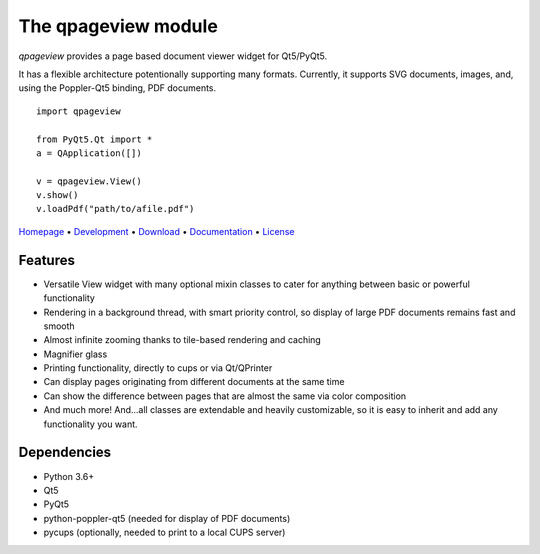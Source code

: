 The qpageview module
====================

*qpageview* provides a page based document viewer widget for Qt5/PyQt5.

It has a flexible architecture potentionally supporting many formats.
Currently, it supports SVG documents, images, and, using the Poppler-Qt5
binding, PDF documents.

::

    import qpageview

    from PyQt5.Qt import *
    a = QApplication([])

    v = qpageview.View()
    v.show()
    v.loadPdf("path/to/afile.pdf")


`Homepage       <https://qpageview.org/>`_                      •
`Development    <https://github.com/frescobaldi/qpageview>`_    •
`Download       <https://pypi.org/project/qpageview/>`_         •
`Documentation  <https://qpageview.org/>`_                      •
`License        <https://www.gnu.org/licenses/gpl-3.0>`_

Features
~~~~~~~~

* Versatile View widget with many optional mixin classes to cater for
  anything between basic or powerful functionality
* Rendering in a background thread, with smart priority control, so display of
  large PDF documents remains fast and smooth
* Almost infinite zooming thanks to tile-based rendering and caching
* Magnifier glass
* Printing functionality, directly to cups or via Qt/QPrinter
* Can display pages originating from different documents at the same time
* Can show the difference between pages that are almost the same via
  color composition
* And much more! And...all classes are extendable and heavily customizable,
  so it is easy to inherit and add any functionality you want.

Dependencies
~~~~~~~~~~~~

* Python 3.6+
* Qt5
* PyQt5
* python-poppler-qt5 (needed for display of PDF documents)
* pycups (optionally, needed to print to a local CUPS server)

